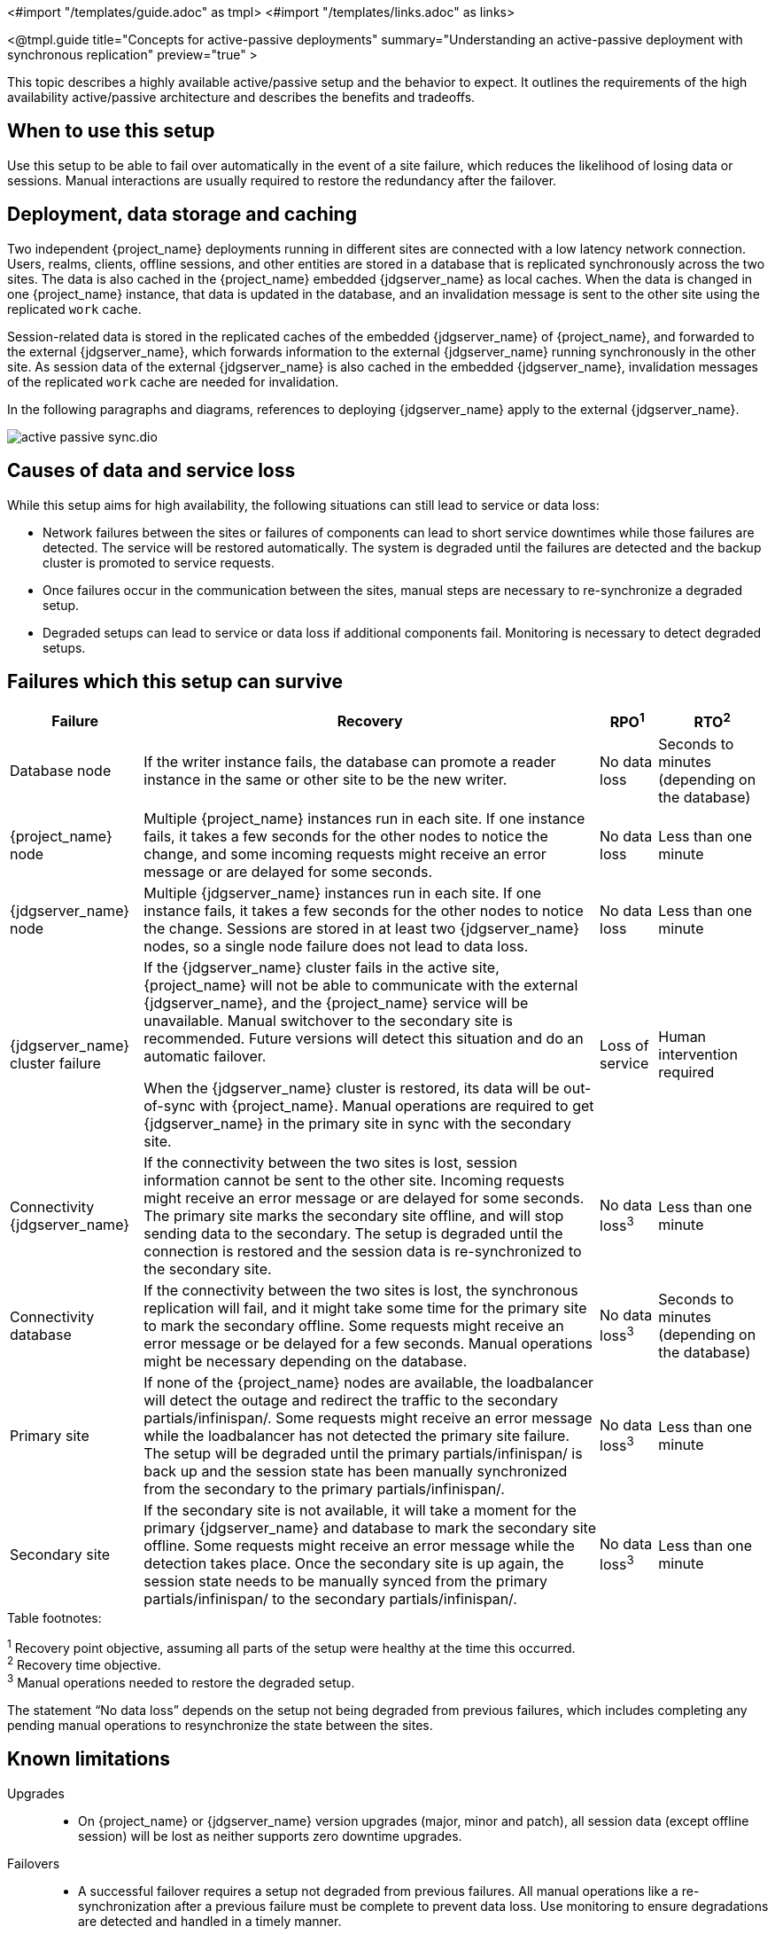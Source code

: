 <#import "/templates/guide.adoc" as tmpl>
<#import "/templates/links.adoc" as links>

<@tmpl.guide
title="Concepts for active-passive deployments"
summary="Understanding an active-passive deployment with synchronous replication"
preview="true" >

This topic describes a highly available active/passive setup and the behavior to expect. It outlines the requirements of the high availability active/passive architecture and describes the benefits and tradeoffs.

== When to use this setup

Use this setup to be able to fail over automatically in the event of a site failure, which reduces the likelihood of losing data or sessions. Manual interactions are usually required to restore the redundancy after the failover.

== Deployment, data storage and caching

Two independent {project_name} deployments running in different sites are connected with a low latency network connection.
Users, realms, clients, offline sessions, and other entities are stored in a database that is replicated synchronously across the two sites.
The data is also cached in the {project_name} embedded {jdgserver_name} as local caches.
When the data is changed in one {project_name} instance, that data is updated in the database, and an invalidation message is sent to the other site using the replicated `work` cache.

Session-related data is stored in the replicated caches of the embedded {jdgserver_name} of {project_name}, and forwarded to the external {jdgserver_name}, which forwards information to the external {jdgserver_name} running synchronously in the other site.
As session data of the external {jdgserver_name} is also cached in the embedded {jdgserver_name}, invalidation messages of the replicated `work` cache are needed for invalidation.

In the following paragraphs and diagrams, references to deploying {jdgserver_name} apply to the external {jdgserver_name}.

image::high-availability/active-passive-sync.dio.svg[]

== Causes of data and service loss

While this setup aims for high availability, the following situations can still lead to service or data loss:

* Network failures between the sites or failures of components can lead to short service downtimes while those failures are detected.
The service will be restored automatically.
The system is degraded until the failures are detected and the backup cluster is promoted to service requests.

* Once failures occur in the communication between the sites, manual steps are necessary to re-synchronize a degraded setup.

* Degraded setups can lead to service or data loss if additional components fail.
Monitoring is necessary to detect degraded setups.

== Failures which this setup can survive

[%autowidth]
|===
| Failure | Recovery | RPO^1^ | RTO^2^

| Database node
| If the writer instance fails, the database can promote a reader instance in the same or other site to be the new writer.
| No data loss
| Seconds to minutes (depending on the database)

| {project_name} node
| Multiple {project_name} instances run in each site. If one instance fails, it takes a few seconds for the other nodes to notice the change, and some incoming requests might receive an error message or are delayed for some seconds.
| No data loss
| Less than one minute

| {jdgserver_name} node
| Multiple {jdgserver_name} instances run in each site. If one instance fails, it takes a few seconds for the other nodes to notice the change. Sessions are stored in at least two {jdgserver_name} nodes, so a single node failure does not lead to data loss.
| No data loss
| Less than one minute

| {jdgserver_name} cluster failure
| If the {jdgserver_name} cluster fails in the active site, {project_name} will not be able to communicate with the external {jdgserver_name}, and the {project_name} service will be unavailable.
Manual switchover to the secondary site is recommended.
Future versions will detect this situation and do an automatic failover.

When the {jdgserver_name} cluster is restored, its data will be out-of-sync with {project_name}.
Manual operations are required to get {jdgserver_name} in the primary site in sync with the secondary site.
| Loss of service
| Human intervention required

| Connectivity {jdgserver_name}
| If the connectivity between the two sites is lost, session information cannot be sent to the other site.
Incoming requests might receive an error message or are delayed for some seconds.
The primary site marks the secondary site offline, and will stop sending data to the secondary.
The setup is degraded until the connection is restored and the session data is re-synchronized to the secondary site.
| No data loss^3^
| Less than one minute

| Connectivity database
| If the connectivity between the two sites is lost, the synchronous replication will fail, and it might take some time for the primary site to mark the secondary offline.
Some requests might receive an error message or be delayed for a few seconds.
Manual operations might be necessary depending on the database.
| No data loss^3^
| Seconds to minutes (depending on the database)

| Primary site
| If none of the {project_name} nodes are available, the loadbalancer will detect the outage and redirect the traffic to the secondary partials/infinispan/.
Some requests might receive an error message while the loadbalancer has not detected the primary site failure.
The setup will be degraded until the primary partials/infinispan/ is back up and the session state has been manually synchronized from the secondary to the primary partials/infinispan/.
| No data loss^3^
| Less than one minute

| Secondary site
| If the secondary site is not available, it will take a moment for the primary {jdgserver_name} and database to mark the secondary site offline.
Some requests might receive an error message while the detection takes place.
Once the secondary site is up again, the session state needs to be manually synced from the primary partials/infinispan/ to the secondary partials/infinispan/.
| No data loss^3^
| Less than one minute

|===

.Table footnotes:
^1^ Recovery point objective, assuming all parts of the setup were healthy at the time this occurred. +
^2^ Recovery time objective. +
^3^ Manual operations needed to restore the degraded setup.

The statement "`No data loss`" depends on the setup not being degraded from previous failures, which includes completing any pending manual operations to resynchronize the state between the sites.

== Known limitations

Upgrades::
* On {project_name} or {jdgserver_name} version upgrades (major, minor and patch), all session data (except offline session) will be lost as neither supports zero downtime upgrades.

Failovers::
* A successful failover requires a setup not degraded from previous failures.
All manual operations like a re-synchronization after a previous failure must be complete to prevent data loss.
Use monitoring to ensure degradations are detected and handled in a timely manner.

Switchovers::
* A successful switchover requires a setup not degraded from previous failures.
All manual operations like a re-synchronization after a previous failure must be complete to prevent data loss.
Use monitoring to ensure degradations are detected and handled in a timely manner.

Out-of-sync sites::
* The sites can become out of sync when a synchronous {jdgserver_name} request fails.
This situation is currently difficult to monitor, and it would need a full manual re-sync of {jdgserver_name} to recover.
Monitoring the number of cache entries in both sites and the {project_name} log file can show when resynch would become necessary.

Manual operations::
* Manual operations that re-synchronize the {jdgserver_name} state between the sites will issue a full state transfer which will put a stress on the system (network, CPU, Java heap in {jdgserver_name} and {project_name}).

== Questions and answers

Why a synchronous database?::
A synchronously replicated database ensures that data written in the primary site is always available in the secondary site on failover and no data is lost.

Why a synchronous {jdgserver_name} replication?::
A synchronously replicated {jdgserver_name} ensures that sessions created, updated and deleted in the primary site are always available in the secondary site on failover and no data is lost.

Why is a low-latency network between sites needed?::
Synchronous replication defers the response to the caller until the data is received at the secondary site.
For a synchronous database replication and a synchronous {jdgserver_name} replication, a low latency is necessary as each request can have potentially multiple interactions between the sites when data is updated which would amplify the latency.

Why active-passive?::
Some databases support a single writer instance with a reader instance which is then promoted to be the new writer once the original writer fails.
In such a setup, it is beneficial for the latency to have the writer instance in the same site as the currently active {project_name}.
Synchronous {jdgserver_name} replication can lead to deadlocks when entries in both sites are modified concurrently.

Is this setup limited to two sites?::
This setup could be extended to multiple sites, and there are no fundamental changes necessary to have, for example, three sites.
Once more sites are added, the overall latency between the sites increases, and the likeliness of network failures, and therefore short downtimes, increases as well.
Therefore, such a deployment is expected to have worse performance and an inferior.
For now, it has been tested and documented with blueprints only for two sites.

Is a synchronous cluster less stable than an asynchronous cluster?::
An asynchronous setup would handle network failures between the site gracefully, while the synchronous setup would delay requests and will throw errors to the caller where the asynchronous setup would have deferred the writes to {jdgserver_name} or the database to the secondary site.
However, as the secondary partials/infinispan/ would never be fully up-to-date with the primary partials/infinispan/, this setup could lead to data loss during failover.
This would include:
+
--
* Lost logouts, meaning sessions are logged in the secondary site although they are logged out in to the primary site at the point of failover when using an asynchronous {jdgserver_name} replication of sessions).
* Lost changes leading to users being able to log in with an old password because database changes are not replicated to the secondary site at the point of failover when using an asynchronous database.
* Invalid caches leading to users being able to log in with an old password because invalidating caches are not propagated at the point of failover to the secondary site when using an asynchronous {jdgserver_name} replication.
--
+
Therefore, tradeoffs exist between high availability and consistency. The focus of this topic is to prioritize consistency over availability with {project_name}.

== Next steps

Continue reading in the <@links.ha id="bblocks-active-passive-sync" /> {section} to find blueprints for the different building blocks.

</@tmpl.guide>
